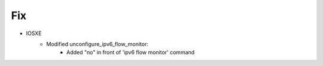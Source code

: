 --------------------------------------------------------------------------------
                            Fix
--------------------------------------------------------------------------------
* IOSXE
    * Modified unconfigure_ipv6_flow_monitor:
        * Added "no" in front of 'ipv6 flow monitor' command